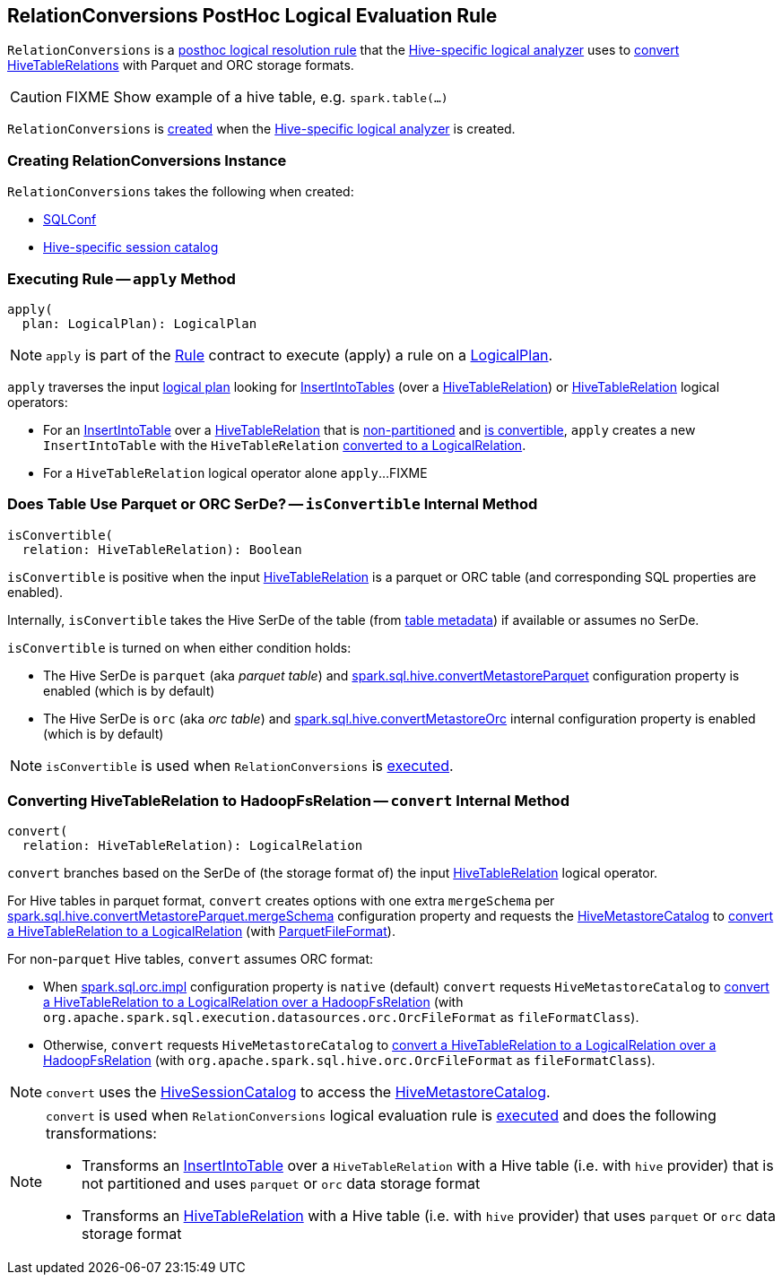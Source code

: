 == [[RelationConversions]] RelationConversions PostHoc Logical Evaluation Rule

`RelationConversions` is a link:HiveSessionStateBuilder.adoc#postHocResolutionRules[posthoc logical resolution rule] that the link:HiveSessionStateBuilder.adoc#analyzer[Hive-specific logical analyzer] uses to <<apply, convert HiveTableRelations>> with Parquet and ORC storage formats.

CAUTION: FIXME Show example of a hive table, e.g. `spark.table(...)`

`RelationConversions` is <<creating-instance, created>> when the link:HiveSessionStateBuilder.adoc#analyzer[Hive-specific logical analyzer] is created.

=== [[creating-instance]] Creating RelationConversions Instance

`RelationConversions` takes the following when created:

* [[conf]] link:../spark-sql-SQLConf.adoc[SQLConf]
* [[sessionCatalog]] link:HiveSessionCatalog.adoc[Hive-specific session catalog]

=== [[apply]] Executing Rule -- `apply` Method

[source, scala]
----
apply(
  plan: LogicalPlan): LogicalPlan
----

NOTE: `apply` is part of the link:../spark-sql-catalyst-Rule.adoc#apply[Rule] contract to execute (apply) a rule on a link:../spark-sql-LogicalPlan.adoc[LogicalPlan].

`apply` traverses the input link:../spark-sql-LogicalPlan.adoc[logical plan] looking for link:../InsertIntoTable.adoc[InsertIntoTables] (over a link:HiveTableRelation.adoc[HiveTableRelation]) or link:HiveTableRelation.adoc[HiveTableRelation] logical operators:

[[apply-InsertIntoTable]]
* For an link:../InsertIntoTable.adoc[InsertIntoTable] over a link:HiveTableRelation.adoc[HiveTableRelation] that is link:HiveTableRelation.adoc#isPartitioned[non-partitioned] and <<isConvertible, is convertible>>, `apply` creates a new `InsertIntoTable` with the `HiveTableRelation` <<convert, converted to a LogicalRelation>>.

[[apply-HiveTableRelation]]
* For a `HiveTableRelation` logical operator alone `apply`...FIXME

=== [[isConvertible]] Does Table Use Parquet or ORC SerDe? -- `isConvertible` Internal Method

[source, scala]
----
isConvertible(
  relation: HiveTableRelation): Boolean
----

`isConvertible` is positive when the input link:HiveTableRelation.adoc#tableMeta[HiveTableRelation] is a parquet or ORC table (and corresponding SQL properties are enabled).

Internally, `isConvertible` takes the Hive SerDe of the table (from link:HiveTableRelation.adoc#tableMeta[table metadata]) if available or assumes no SerDe.

`isConvertible` is turned on when either condition holds:

* The Hive SerDe is `parquet` (aka _parquet table_) and link:configuration-properties.adoc#spark.sql.hive.convertMetastoreParquet[spark.sql.hive.convertMetastoreParquet] configuration property is enabled (which is by default)

* The Hive SerDe is `orc` (aka _orc table_) and link:../spark-sql-properties.adoc#spark.sql.hive.convertMetastoreOrc[spark.sql.hive.convertMetastoreOrc] internal configuration property is enabled (which is by default)

NOTE: `isConvertible` is used when `RelationConversions` is <<apply, executed>>.

=== [[convert]] Converting HiveTableRelation to HadoopFsRelation -- `convert` Internal Method

[source, scala]
----
convert(
  relation: HiveTableRelation): LogicalRelation
----

`convert` branches based on the SerDe of (the storage format of) the input link:HiveTableRelation.adoc[HiveTableRelation] logical operator.

For Hive tables in parquet format, `convert` creates options with one extra `mergeSchema` per link:configuration-properties.adoc#spark.sql.hive.convertMetastoreParquet.mergeSchema[spark.sql.hive.convertMetastoreParquet.mergeSchema] configuration property and requests the link:HiveSessionCatalog.adoc#metastoreCatalog[HiveMetastoreCatalog] to link:HiveMetastoreCatalog.adoc#convertToLogicalRelation[convert a HiveTableRelation to a LogicalRelation] (with link:../spark-sql-ParquetFileFormat.adoc[ParquetFileFormat]).

For non-`parquet` Hive tables, `convert` assumes ORC format:

* When link:../spark-sql-properties.adoc#spark.sql.orc.impl[spark.sql.orc.impl] configuration property is `native` (default) `convert` requests `HiveMetastoreCatalog` to link:HiveMetastoreCatalog.adoc#convertToLogicalRelation[convert a HiveTableRelation to a LogicalRelation over a HadoopFsRelation] (with `org.apache.spark.sql.execution.datasources.orc.OrcFileFormat` as `fileFormatClass`).

* Otherwise, `convert` requests `HiveMetastoreCatalog` to link:HiveMetastoreCatalog.adoc#convertToLogicalRelation[convert a HiveTableRelation to a LogicalRelation over a HadoopFsRelation] (with `org.apache.spark.sql.hive.orc.OrcFileFormat` as `fileFormatClass`).

NOTE: `convert` uses the <<sessionCatalog, HiveSessionCatalog>> to access the link:HiveSessionCatalog.adoc#metastoreCatalog[HiveMetastoreCatalog].

[NOTE]
====
`convert` is used when `RelationConversions` logical evaluation rule is <<apply, executed>> and does the following transformations:

* Transforms an link:../InsertIntoTable.adoc[InsertIntoTable] over a `HiveTableRelation` with a Hive table (i.e. with `hive` provider) that is not partitioned and uses `parquet` or `orc` data storage format

* Transforms an link:HiveTableRelation.adoc[HiveTableRelation] with a Hive table (i.e. with `hive` provider) that uses `parquet` or `orc` data storage format
====
